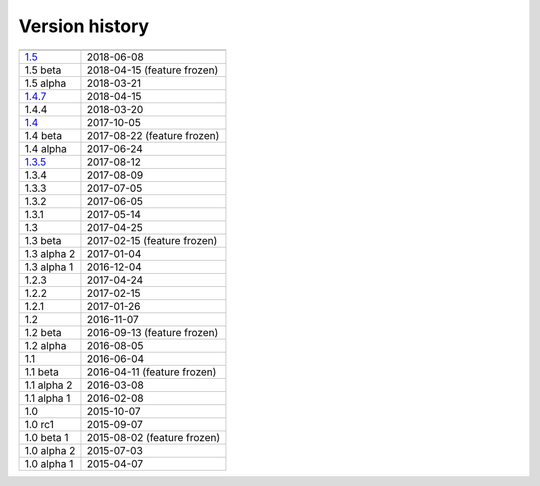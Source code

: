 .. _version:


Version history
***************

===============  ==========
---------------  ----------
1.5_             2018-06-08
1.5 beta         2018-04-15 (feature frozen)
1.5 alpha        2018-03-21
1.4.7_           2018-04-15
1.4.4            2018-03-20
1.4_             2017-10-05
1.4 beta         2017-08-22 (feature frozen)
1.4 alpha        2017-06-24
1.3.5_           2017-08-12
1.3.4            2017-08-09
1.3.3            2017-07-05
1.3.2            2017-06-05
1.3.1            2017-05-14
1.3              2017-04-25
1.3 beta         2017-02-15 (feature frozen)
1.3 alpha 2      2017-01-04
1.3 alpha 1      2016-12-04
1.2.3            2017-04-24
1.2.2            2017-02-15
1.2.1            2017-01-26
1.2              2016-11-07
1.2 beta         2016-09-13 (feature frozen)
1.2 alpha        2016-08-05
1.1              2016-06-04
1.1 beta         2016-04-11 (feature frozen)
1.1 alpha 2      2016-03-08
1.1 alpha 1      2016-02-08
1.0              2015-10-07
1.0 rc1          2015-09-07
1.0 beta 1       2015-08-02 (feature frozen)
1.0 alpha 2      2015-07-03
1.0 alpha 1      2015-04-07
===============  ==========

.. _1.5: https://github.com/sunqm/pyscf/releases/tag/v1.5
.. _1.4.7: https://github.com/sunqm/pyscf/releases/tag/v1.4.7
.. _1.4: https://github.com/sunqm/pyscf/releases/tag/v1.4
.. _1.3.5: https://github.com/sunqm/pyscf/releases/tag/v1.3.5
